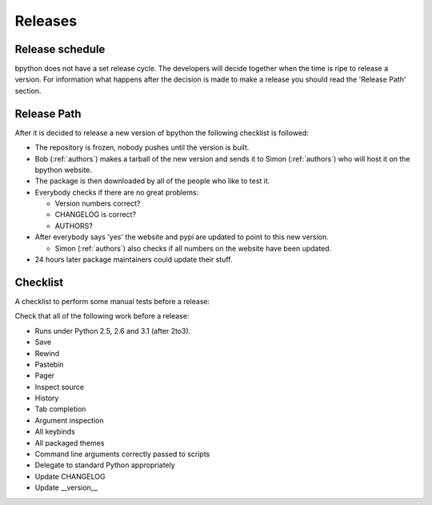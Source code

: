 .. _releases:

Releases
========

Release schedule
----------------
bpython does not have a set release cycle. The developers will decide together when the time is ripe to release a version.
For information what happens after the decision is made to make a release you should read the 'Release Path' section.

Release Path
------------
After it is decided to release a new version of bpython the following checklist is followed:

* The repository is frozen, nobody pushes until the version is built.
* Bob (:ref:`authors`) makes a tarball of the new version and sends it to Simon (:ref:`authors`) who will host it on the  bpython website.
* The package is then downloaded by all of the people who like to test it.
* Everybody checks if there are no great problems:

  * Version numbers correct?
  * CHANGELOG is correct?
  * AUTHORS?

* After everybody says 'yes' the website and pypi are updated to point to this new version.

  * Simon (:ref:`authors`) also checks if all numbers on the website have been updated.

* 24 hours later package maintainers could update their stuff.

Checklist
---------

A checklist to perform some manual tests before a release:

Check that all of the following work before a release:

* Runs under Python 2.5, 2.6 and 3.1 (after 2to3).
* Save
* Rewind
* Pastebin
* Pager
* Inspect source
* History
* Tab completion
* Argument inspection
* All keybinds
* All packaged themes
* Command line arguments correctly passed to scripts
* Delegate to standard Python appropriately
* Update CHANGELOG
* Update __version__
